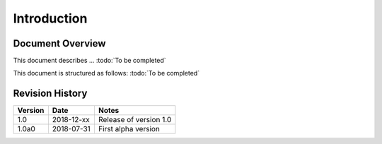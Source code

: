 
Introduction
------------

Document Overview
"""""""""""""""""

This document describes ... :todo:`To be completed`

This document is structured as follows: :todo:`To be completed`

Revision History
""""""""""""""""

.. list-table::
   :header-rows: 1

   * - Version
     - Date
     - Notes
   * - 1.0
     - 2018-12-xx
     - Release of version 1.0
   * - 1.0a0
     - 2018-07-31
     - First alpha version


